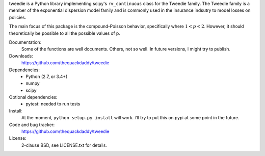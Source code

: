 tweedie is a Python library implementing scipy's ``rv_continuous`` class
for the Tweedie family. The Tweedie family is a member of the exponential
dispersion model family and is commonly used in the insurance indsutry
to model losses on policies.

The main focus of this package is the compound-Poisson behavior,
specifically where :math:`1 < p < 2`. However, it should theoretically
be possible to all the possible values of p.

.. image:: https://travis-ci.org/thequackdaddy/tweedie.png?branch=master
   :target: https://travis-ci.org/thequackdaddy/tweedie

Documentation:
  Some of the functions are well documents. Others, not so well. In future
  versions, I might try to publish.

Downloads:
  https://github.com/thequackdaddy/tweedie

Dependencies:
  * Python (2.7, or 3.4+)
  * numpy
  * scipy

Optional dependencies:
  * pytest: needed to run tests

Install:
  At the moment, ``python setup.py install`` will work. I'll try to put this on
  pypi at some point in the future.

Code and bug tracker:
  https://github.com/thequackdaddy/tweedie

License:
  2-clause BSD, see LICENSE.txt for details.
